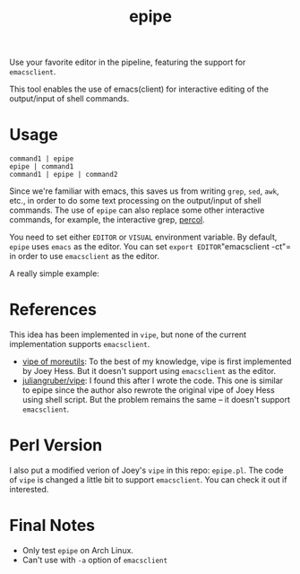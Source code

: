 #+TITLE: epipe

Use your favorite editor in the pipeline, featuring the support for
=emacsclient=.

This tool enables the use of emacs(client) for interactive editing of the
output/input of shell commands.

* Usage
  : command1 | epipe
  : epipe | command1
  : command1 | epipe | command2

  Since we're familiar with emacs, this saves us from writing =grep=, =sed=,
  =awk=, etc., in order to do some text processing on the output/input of shell
  commands. The use of =epipe= can also replace some other interactive commands,
  for example, the interactive grep, [[https://github.com/mooz/percol][percol]].

  You need to set either =EDITOR= or =VISUAL= environment variable. By default,
  =epipe= uses =emacs= as the editor. You can set =export EDITOR="emacsclient
  -ct"= in order to use =emacsclient= as the editor.

  A really simple example:
  [[./epipe.gif]]



* References
  This idea has been implemented in =vipe=, but none of the current
  implementation supports =emacsclient=.

  - [[https://joeyh.name/code/moreutils/][vipe of moreutils]]: To the best of my knowledge, vipe is first implemented by
    Joey Hess. But it doesn't support using =emacsclient= as the editor.
  - [[https://github.com/juliangruber/vipe/][juliangruber/vipe]]: I found this after I wrote the code. This one is similar
    to epipe since the author also rewrote the original vipe of Joey Hess using
    shell script. But the problem remains the same -- it doesn't support
    =emacsclient=.

* Perl Version
  I also put a modified verion of Joey's =vipe= in this repo: =epipe.pl=. The
  code of =vipe= is changed a little bit to support =emacsclient=. You can check
  it out if interested.

* Final Notes
  - Only test =epipe= on Arch Linux.
  - Can't use with =-a= option of =emacsclient=
